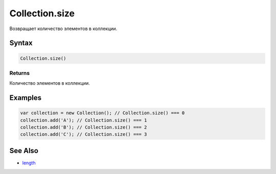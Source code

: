 Collection.size
===============

Возвращает количество элементов в коллекции.

Syntax
------

.. code:: js

    Collection.size()

Returns
~~~~~~~

Количество элементов в коллекции.

Examples
--------

.. code:: js

    var collection = new Collection(); // Collection.size() === 0
    collection.add('A'); // Collection.size() === 1
    collection.add('B'); // Collection.size() === 2
    collection.add('C'); // Collection.size() === 3

See Also
--------

-  `length <../Collection.length.html>`__
